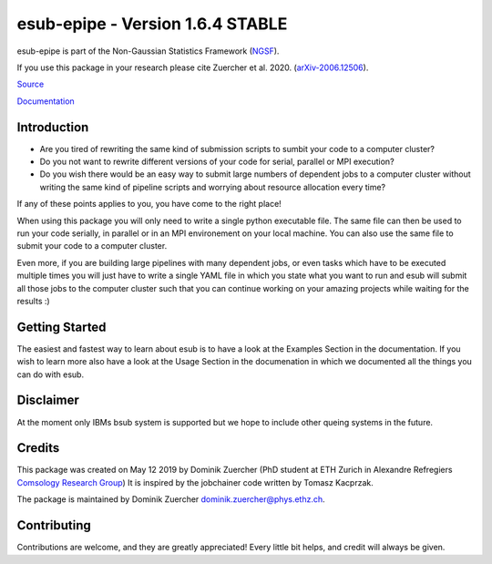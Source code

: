 =================================
esub-epipe - Version 1.6.4 STABLE
=================================

.. image:: https://cosmo-gitlab.phys.ethz.ch/cosmo_public/esub-epipe/badges/master/coverage.svg
  		:target: https://cosmo-gitlab.phys.ethz.ch/esub-epipe/NGSF

.. image:: https://cosmo-gitlab.phys.ethz.ch/cosmo_public/esub-epipe/badges/master/pipeline.svg
        :target: https://cosmo-gitlab.phys.ethz.ch/cosmo_public/esub-epipe


.. image:: http://img.shields.io/badge/arXiv-2006.12506-orange.svg?style=flat
        :target: https://arxiv.org/abs/2006.12506



esub-epipe is part of the Non-Gaussian Statistics Framework (`NGSF <https://cosmo-gitlab.phys.ethz.ch/cosmo_public/NGSF>`_).

If you use this package in your research please cite Zuercher et al. 2020. (`arXiv-2006.12506 <https://arxiv.org/abs/2006.12506>`_).

`Source <https://cosmo-gitlab.phys.ethz.ch/cosmo_public/esub-epipe>`_

`Documentation <http://cosmo-docs.phys.ethz.ch/esub-epipe>`_

Introduction
============

- Are you tired of rewriting the same kind of submission scripts to sumbit your code to a computer cluster?

- Do you not want to rewrite different versions of your code for serial, parallel or MPI execution?

- Do you wish there would be an easy way to submit large numbers of dependent jobs to a computer cluster without writing the same kind of pipeline scripts and worrying about resource allocation every time?

If any of these points applies to you, you have come to the right place!

When using this package you will only need to write a single python executable file. The same file can then be used to run your code
serially, in parallel or in an MPI environement on your local machine. You can also use the same file to submit your code to a
computer cluster.

Even more, if you are building large pipelines with many dependent jobs, or even tasks which have to be executed multiple times
you will just have to write a single YAML file in which you state what you want to run and esub will submit all those
jobs to the computer cluster such that you can continue working on your amazing projects while waiting for the results :)

Getting Started
===============

The easiest and fastest way to learn about esub is to have a look at the Examples Section in the documentation.
If you wish to learn more also have a look at the Usage Section in the documenation in which we documented all the things you can do with esub.

Disclaimer
==========

At the moment only IBMs bsub system is supported but we hope to include other queing systems in the future.

Credits
=======

This package was created on May 12 2019 by Dominik Zuercher (PhD student at ETH Zurich in Alexandre Refregiers `Comsology Research Group <https://cosmology.ethz.ch/>`_)
It is inspired by the jobchainer code written by Tomasz Kacprzak.

The package is maintained by Dominik Zuercher dominik.zuercher@phys.ethz.ch.

Contributing
============

Contributions are welcome, and they are greatly appreciated! Every
little bit helps, and credit will always be given.
